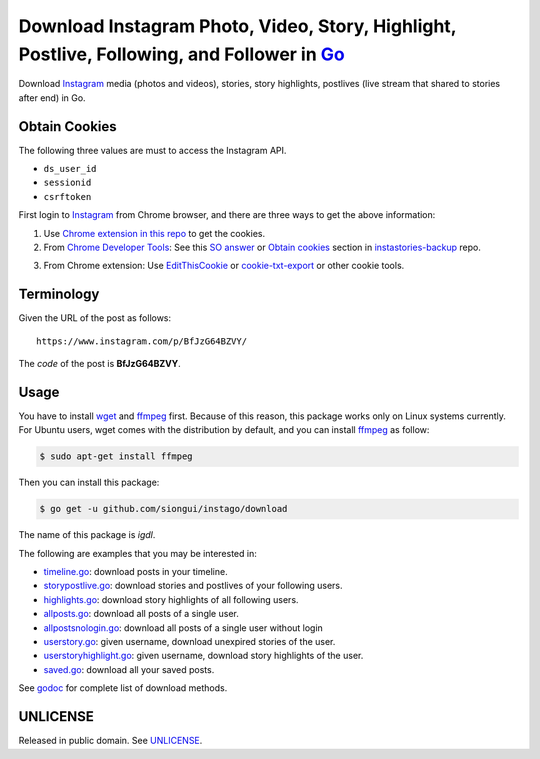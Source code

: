 ===========================================================================================
Download Instagram Photo, Video, Story, Highlight, Postlive, Following, and Follower in Go_
===========================================================================================

.. image:: https://img.shields.io/badge/Language-Go-blue.svg
   :target: https://golang.org/

.. image:: https://godoc.org/github.com/siongui/instago/download?status.png
   :target: https://godoc.org/github.com/siongui/instago/download

.. image:: https://api.travis-ci.org/siongui/instago.png?branch=master
   :target: https://travis-ci.org/siongui/instago

.. image:: https://goreportcard.com/badge/github.com/siongui/instago/download
   :target: https://goreportcard.com/report/github.com/siongui/instago/download

.. image:: https://img.shields.io/badge/license-Unlicense-blue.svg
   :target: https://raw.githubusercontent.com/siongui/instago/master/UNLICENSE

.. image:: https://img.shields.io/badge/Status-Beta-brightgreen.svg

.. image:: https://img.shields.io/twitter/url/https/github.com/siongui/instago.svg?style=social
   :target: https://twitter.com/intent/tweet?text=Wow:&url=%5Bobject%20Object%5D


Download Instagram_ media (photos and videos), stories, story highlights,
postlives (live stream that shared to stories after end) in Go.


Obtain Cookies
++++++++++++++

The following three values are must to access the Instagram API.

- ``ds_user_id``
- ``sessionid``
- ``csrftoken``

First login to Instagram_ from Chrome browser, and there are three ways to get
the above information:

1. Use `Chrome extension in this repo <../crx-cookies>`_ to get the cookies.

2. From `Chrome Developer Tools`_: See this `SO answer`_ or `Obtain cookies`_
   section in `instastories-backup`_ repo.

.. image:: https://i.stack.imgur.com/psJLZ.png
   :align: center
   :alt: ds_user_id sessionid csrftoken

3. From Chrome extension: Use EditThisCookie_ or `cookie-txt-export`_ or other
   cookie tools.


Terminology
+++++++++++

Given the URL of the post as follows:

::

  https://www.instagram.com/p/BfJzG64BZVY/

The *code* of the post is **BfJzG64BZVY**.


Usage
+++++

You have to install wget_ and ffmpeg_ first. Because of this reason, this
package works only on Linux systems currently. For Ubuntu users, wget comes with
the distribution by default, and you can install ffmpeg_ as follow:

.. code-block:: bash

  $ sudo apt-get install ffmpeg

Then you can install this package:

.. code-block:: bash

  $ go get -u github.com/siongui/instago/download

The name of this package is *igdl*.

The following are examples that you may be interested in:

- `timeline.go <example/timeline.go>`_: download posts in your timeline.
- `storypostlive.go <example/storypostlive.go>`_: download stories and postlives
  of your following users.
- `highlights.go <example/highlights.go>`_: download story highlights of all
  following users.
- `allposts.go <example/allposts.go>`_: download all posts of a single user.
- `allpostsnologin.go <example/allpostsnologin.go>`_: download all posts of a
  single user without login
- `userstory.go <example/userstory.go>`_: given username, download unexpired
  stories of the user.
- `userstoryhighlight.go <example/userstoryhighlight.go>`_: given username,
  download story highlights of the user.
- `saved.go <example/saved.go>`_: download all your saved posts.

See godoc_ for complete list of download methods.


UNLICENSE
+++++++++

Released in public domain. See UNLICENSE_.


.. _Go: https://golang.org/
.. _Instagram: https://www.instagram.com/
.. _Chrome Developer Tools: https://developer.chrome.com/devtools
.. _SO answer: https://stackoverflow.com/a/44773079
.. _Obtain cookies: https://github.com/hoschiCZ/instastories-backup#obtain-cookies
.. _instastories-backup: https://github.com/hoschiCZ/instastories-backup
.. _EditThisCookie: https://www.google.com/search?q=EditThisCookie
.. _cookie-txt-export: https://github.com/siongui/cookie-txt-export.go
.. _UNLICENSE: http://unlicense.org/
.. _wget: https://www.gnu.org/software/wget/
.. _ffmpeg: https://www.ffmpeg.org/
.. _godoc: https://godoc.org/github.com/siongui/instago/download
